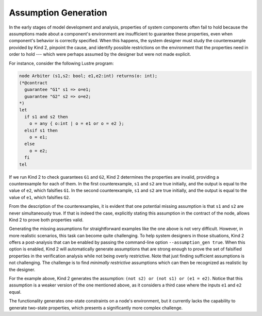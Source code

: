 .. _9_other/13_assumption_generation:

Assumption Generation
=====================

In the early stages of model development and analysis, 
properties of system components often fail to hold
because the assumptions made about a component's environment 
are insufficient to guarantee these properties,
even when component's behavior is correctly specified.
When this happens, the system designer must study the counterexample provided 
by Kind 2,
pinpoint the cause, and identify possible restrictions 
on the environment that the properties need in order to hold ---
which were perhaps assumed by the designer but were not made explicit.

For instance, consider the following Lustre program:

.. code-block:: none

   node Arbiter (s1,s2: bool; e1,e2:int) returns(o: int);
   (*@contract
     guarantee "G1" s1 => o=e1;
     guarantee "G2" s2 => o=e2;
   *)
   let
     if s1 and s2 then
       o = any { o:int | o = e1 or o = e2 };
     elsif s1 then
       o = e1;
     else
       o = e2;
     fi
   tel

If we run Kind 2 to check guarantees ``G1`` and ``G2``, Kind 2 determines
the properties are invalid, providing a counterexample for each of them.
In the first counterexample, ``s1`` and ``s2`` are true initially, and
the output is equal to the value of ``e2``, which falsifies ``G1``.
In the second counterexample, ``s1`` and ``s2`` are true initially, and
the output is equal to the value of ``e1``, which falsifies ``G2``.

From the description of the counterexamples,
it is evident that one potential missing assumption is that
``s1`` and ``s2`` are never simultaneously true. 
If that is indeed the case, explicitly stating this assumption 
in the contract of the node,
allows Kind 2 to prove both properties valid.

Generating the missing assumptions for straightforward examples like the one
above is not very difficult. However, in more realistic scenarios,
this task can become quite challenging.
To help system designers in those situations,
Kind 2 offers a post-analysis that can be enabled by
passing the command-line option ``--assumption_gen true``.
When this option is enabled, Kind 2 will automatically generate assumptions
that are strong enough to prove the set of falsified properties
in the verification analysis while not being overly restrictive.
Note that just finding sufficient assumptions is not challenging.
The challenge is to find `minimally restrictive` assumptions
which can then be recognized as realistic by the designer.

For the example above, Kind 2 generates the assumption:
``(not s2) or (not s1) or (e1 = e2)``.
Notice that this assumption is a weaker version of the one mentioned above, 
as it considers a third case where the inputs ``e1`` and
``e2`` equal.

The functionality generates one-state constraints on a node's environment,
but it currently lacks the capability to generate two-state properties,
which presents a significantly more complex challenge.
